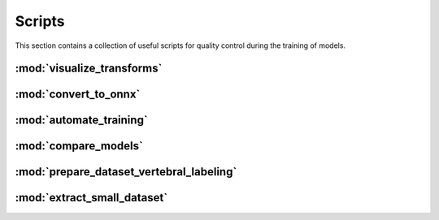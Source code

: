 Scripts
=======

This section contains a collection of useful scripts for quality control during
the training of models.

:mod:`visualize_transforms`
---------------------------

.. automethod:: ivadomed.scripts.visualize_transforms.run_visualization

:mod:`convert_to_onnx`
----------------------

.. automethod:: ivadomed.scripts.convert_to_onnx.convert_pytorch_to_onnx

:mod:`automate_training`
------------------------

.. automethod:: ivadomed.scripts.automate_training.automate_training

:mod:`compare_models`
---------------------

.. automethod:: ivadomed.scripts.compare_models.compute_statistics

:mod:`prepare_dataset_vertebral_labeling`
-----------------------------------------

.. automethod:: ivadomed.scripts.prepare_dataset_vertebral_labeling.extract_mid_slice_and_convert_coordinates_to_heatmaps

:mod:`extract_small_dataset`
---------------------------

.. automethod:: ivadomed.scripts.extract_small_dataset.extract_small_dataset

